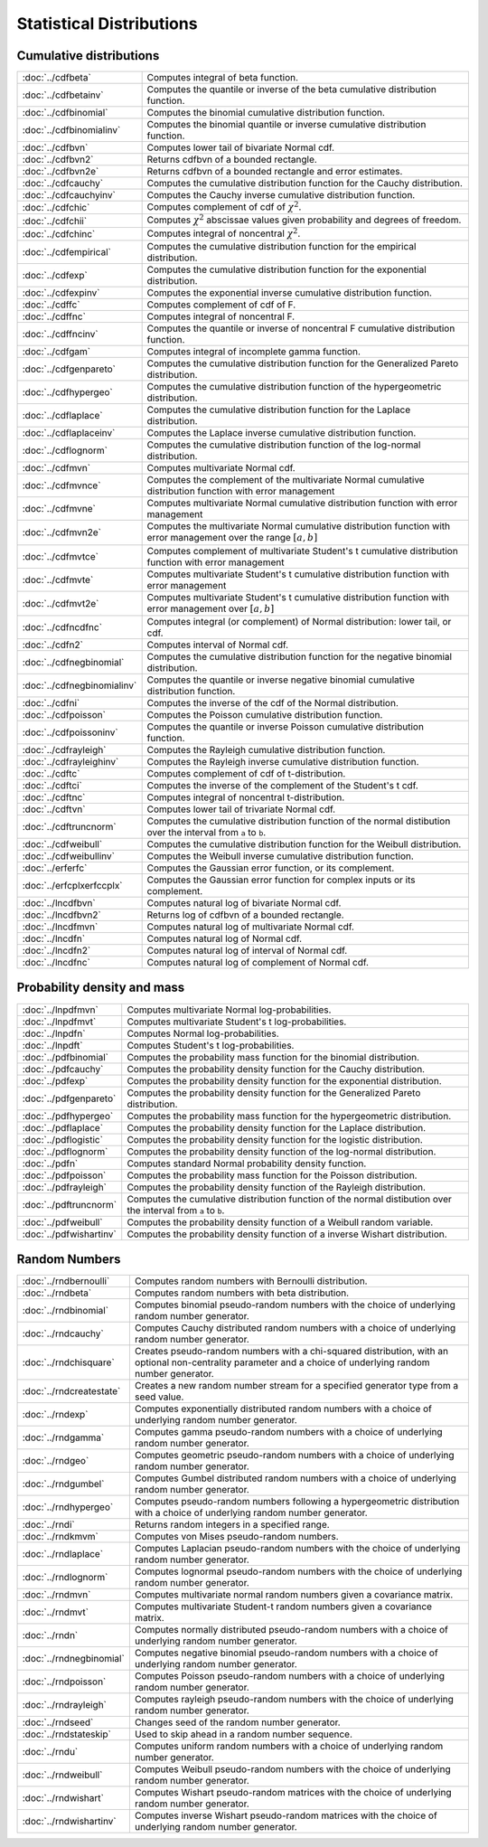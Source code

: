 
Statistical Distributions
================================

Cumulative distributions
------------------------------

============================       ===========================================
:doc:`../cdfbeta`                  Computes integral of beta function.
:doc:`../cdfbetainv`               Computes the quantile or inverse of the beta cumulative distribution function.
:doc:`../cdfbinomial`              Computes the binomial cumulative distribution function.
:doc:`../cdfbinomialinv`           Computes the binomial quantile or inverse cumulative distribution function.
:doc:`../cdfbvn`                   Computes lower tail of bivariate Normal cdf.
:doc:`../cdfbvn2`                  Returns cdfbvn of a bounded rectangle.
:doc:`../cdfbvn2e`                 Returns cdfbvn of a bounded rectangle and error estimates.
:doc:`../cdfcauchy`                Computes the cumulative distribution function for the Cauchy distribution.
:doc:`../cdfcauchyinv`             Computes the Cauchy inverse cumulative distribution function.
:doc:`../cdfchic`                  Computes complement of cdf of :math:`\chi^2`.
:doc:`../cdfchii`                  Computes :math:`\chi^2` abscissae values given probability and degrees of freedom.
:doc:`../cdfchinc`                 Computes integral of noncentral :math:`\chi^2`.
:doc:`../cdfempirical`             Computes the cumulative distribution function for the empirical distribution.
:doc:`../cdfexp`                   Computes the cumulative distribution function for the exponential distribution.
:doc:`../cdfexpinv`                Computes the exponential inverse cumulative distribution function.
:doc:`../cdffc`                    Computes complement of cdf of F.
:doc:`../cdffnc`                   Computes integral of noncentral F.
:doc:`../cdffncinv`                Computes the quantile or inverse of noncentral F cumulative distribution function.
:doc:`../cdfgam`                   Computes integral of incomplete gamma function.
:doc:`../cdfgenpareto`             Computes the cumulative distribution function for the Generalized Pareto distribution.
:doc:`../cdfhypergeo`              Computes the cumulative distribution function of the hypergeometric distribution.
:doc:`../cdflaplace`               Computes the cumulative distribution function for the Laplace distribution.
:doc:`../cdflaplaceinv`            Computes the Laplace inverse cumulative distribution function.
:doc:`../cdflognorm`               Computes the cumulative distribution function of the log-normal distribution.
:doc:`../cdfmvn`                   Computes multivariate Normal cdf.
:doc:`../cdfmvnce`                 Computes the complement of the multivariate Normal cumulative distribution function with error management
:doc:`../cdfmvne`                  Computes multivariate Normal cumulative distribution function with error management
:doc:`../cdfmvn2e`                 Computes the multivariate Normal cumulative distribution function with error management over the range :math:`[a,b]`
:doc:`../cdfmvtce`                 Computes complement of multivariate Student's t cumulative distribution function with error management
:doc:`../cdfmvte`                  Computes multivariate Student's t cumulative distribution function with error management
:doc:`../cdfmvt2e`                 Computes multivariate Student's t cumulative distribution function with error management over :math:`[a,b]`
:doc:`../cdfncdfnc`                Computes integral (or complement) of Normal distribution: lower tail, or cdf.
:doc:`../cdfn2`                    Computes interval of Normal cdf.
:doc:`../cdfnegbinomial`           Computes the cumulative distribution function for the negative binomial distribution.
:doc:`../cdfnegbinomialinv`        Computes the quantile or inverse negative binomial cumulative distribution function.
:doc:`../cdfni`                    Computes the inverse of the cdf of the Normal distribution.
:doc:`../cdfpoisson`               Computes the Poisson cumulative distribution function.
:doc:`../cdfpoissoninv`            Computes the quantile or inverse Poisson cumulative distribution function.
:doc:`../cdfrayleigh`              Computes the Rayleigh cumulative distribution function.
:doc:`../cdfrayleighinv`           Computes the Rayleigh inverse cumulative distribution function.
:doc:`../cdftc`                    Computes complement of cdf of t-distribution.
:doc:`../cdftci`                   Computes the inverse of the complement of the Student's t cdf.
:doc:`../cdftnc`                   Computes integral of noncentral t-distribution.
:doc:`../cdftvn`                   Computes lower tail of trivariate Normal cdf.
:doc:`../cdftruncnorm`             Computes the cumulative distribution function of the normal distibution over the interval from ``a`` to ``b``.
:doc:`../cdfweibull`               Computes the cumulative distribution function for the Weibull distribution.
:doc:`../cdfweibullinv`            Computes the Weibull inverse cumulative distribution function.
:doc:`../erferfc`                  Computes the Gaussian error function, or its complement.
:doc:`../erfcplxerfccplx`          Computes the Gaussian error function for complex inputs or its complement.
:doc:`../lncdfbvn`                 Computes natural log of bivariate Normal cdf.
:doc:`../lncdfbvn2`                Returns log of cdfbvn of a bounded rectangle.
:doc:`../lncdfmvn`                 Computes natural log of multivariate Normal cdf.
:doc:`../lncdfn`                   Computes natural log of Normal cdf.
:doc:`../lncdfn2`                  Computes natural log of interval of Normal cdf.
:doc:`../lncdfnc`                  Computes natural log of complement of Normal cdf.
============================       ===========================================


Probability density and mass
------------------------------

==========================       ===========================================
:doc:`../lnpdfmvn`                 Computes multivariate Normal log-probabilities.
:doc:`../lnpdfmvt`                 Computes multivariate Student's t log-probabilities.
:doc:`../lnpdfn`                   Computes Normal log-probabilities.
:doc:`../lnpdft`                   Computes Student's t log-probabilities.
:doc:`../pdfbinomial`              Computes the probability mass function for the binomial distribution.
:doc:`../pdfcauchy`                Computes the probability density function for the Cauchy distribution.
:doc:`../pdfexp`                   Computes the probability density function for the exponential distribution.
:doc:`../pdfgenpareto`             Computes the probability density function for the Generalized Pareto distribution.
:doc:`../pdfhypergeo`              Computes the probability mass function for the hypergeometric distribution.
:doc:`../pdflaplace`               Computes the probability density function for the Laplace distribution.
:doc:`../pdflogistic`              Computes the probability density function for the logistic distribution.
:doc:`../pdflognorm`               Computes the probability density function of the log-normal distribution.
:doc:`../pdfn`                     Computes standard Normal probability density function.
:doc:`../pdfpoisson`               Computes the probability mass function for the Poisson distribution.
:doc:`../pdfrayleigh`              Computes the probability density function of the Rayleigh distribution.
:doc:`../pdftruncnorm`             Computes the cumulative distribution function of the normal distibution over the interval from ``a`` to ``b``.
:doc:`../pdfweibull`               Computes the probability density function of a Weibull random variable.
:doc:`../pdfwishartinv`            Computes the probability density function of a inverse Wishart distribution.
==========================       ===========================================

Random Numbers
----------------

==========================          ===========================================
:doc:`../rndbernoulli`              Computes random numbers with Bernoulli distribution.
:doc:`../rndbeta`                   Computes random numbers with beta distribution.
:doc:`../rndbinomial`               Computes binomial pseudo-random numbers with the choice of underlying random number generator.
:doc:`../rndcauchy`                 Computes Cauchy distributed random numbers with a choice of underlying random number generator.
:doc:`../rndchisquare`              Creates pseudo-random numbers with a chi-squared distribution, with an optional non-centrality parameter and a choice of underlying random number generator.
:doc:`../rndcreatestate`            Creates a new random number stream for a specified generator type from a seed value.
:doc:`../rndexp`                    Computes exponentially distributed random numbers with a choice of underlying random number generator.
:doc:`../rndgamma`                  Computes gamma pseudo-random numbers with a choice of underlying random number generator.
:doc:`../rndgeo`                    Computes geometric pseudo-random numbers with a choice of underlying random number generator.
:doc:`../rndgumbel`                 Computes Gumbel distributed random numbers with a choice of underlying random number generator.
:doc:`../rndhypergeo`               Computes pseudo-random numbers following a hypergeometric distribution with a choice of underlying random number generator.
:doc:`../rndi`                      Returns random integers in a specified range.
:doc:`../rndkmvm`                   Computes von Mises pseudo-random numbers.
:doc:`../rndlaplace`                Computes Laplacian pseudo-random numbers with the choice of underlying random number generator.
:doc:`../rndlognorm`                Computes lognormal pseudo-random numbers with the choice of underlying random number generator.
:doc:`../rndmvn`                    Computes multivariate normal random numbers given a covariance matrix.
:doc:`../rndmvt`                    Computes multivariate Student-t random numbers given a covariance matrix.
:doc:`../rndn`                      Computes normally distributed pseudo-random numbers with a choice of underlying random number generator.
:doc:`../rndnegbinomial`            Computes negative binomial pseudo-random numbers with a choice of underlying random number generator.
:doc:`../rndpoisson`                Computes Poisson pseudo-random numbers with a choice of underlying random number generator.
:doc:`../rndrayleigh`               Computes rayleigh pseudo-random numbers with the choice of underlying random number generator.
:doc:`../rndseed`                   Changes seed of the random number generator.
:doc:`../rndstateskip`              Used to skip ahead in a random number sequence.
:doc:`../rndu`                      Computes uniform random numbers with a choice of underlying random number generator.
:doc:`../rndweibull`                Computes Weibull pseudo-random numbers with the choice of underlying random number generator.
:doc:`../rndwishart`                Computes Wishart pseudo-random matrices with the choice of underlying random number generator.
:doc:`../rndwishartinv`             Computes inverse Wishart pseudo-random matrices with the choice of underlying random number generator.
==========================          ===========================================

